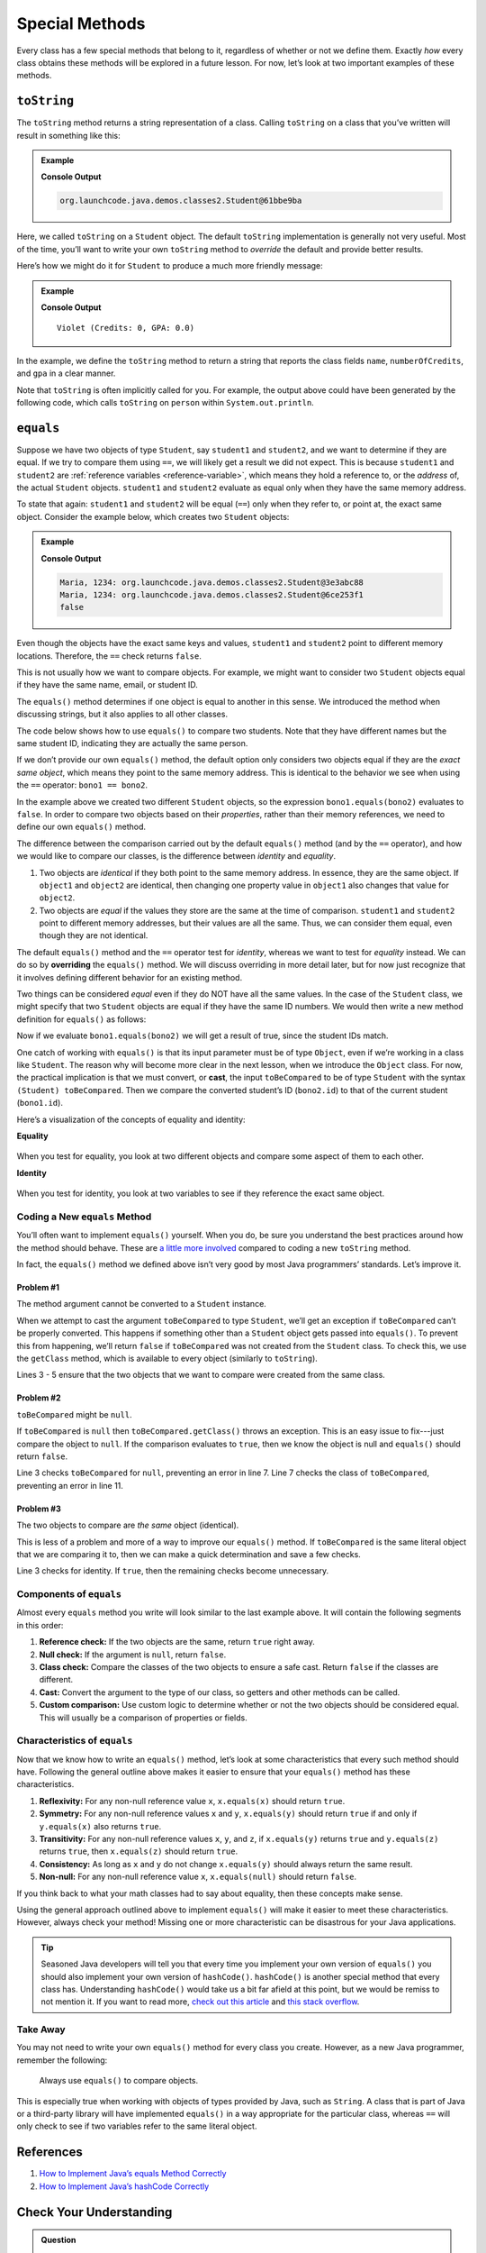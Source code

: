 Special Methods
================

Every class has a few special methods that belong to it, regardless of
whether or not we define them. Exactly *how* every class obtains these
methods will be explored in a future lesson. For now, let’s look at two
important examples of these methods.

``toString``
-------------

The ``toString`` method returns a string representation of a class.
Calling ``toString`` on a class that you’ve written will result in
something like this:

.. admonition:: Example

   .. sourcecode:: Java
      :linenos:

      Student person = new Student("Violet");
      System.out.println(person.toString());

   **Console Output**

   .. sourcecode:: bash

      org.launchcode.java.demos.classes2.Student@61bbe9ba

Here, we called ``toString`` on a ``Student`` object. The default ``toString``
implementation is generally not very useful. Most of the time, you’ll want to
write your own ``toString`` method to *override* the default and provide
better results.

Here’s how we might do it for ``Student`` to produce a much more friendly
message:

.. admonition:: Example

   .. sourcecode:: java
      :linenos:

      public String toString() {
         return name + " (Credits: " + numberOfCredits + ", GPA: " + gpa + ")";
      }

      Student person = new Student("Violet");
      System.out.println(person.toString());

   **Console Output**

   ::

      Violet (Credits: 0, GPA: 0.0)

In the example, we define the ``toString`` method to return a string that
reports the class fields ``name``, ``numberOfCredits``, and ``gpa`` in a
clear manner.

Note that ``toString`` is often implicitly called for you. For example, the
output above could have been generated by the following code, which calls
``toString`` on ``person`` within ``System.out.println``.

.. sourcecode:: java
   :linenos:

   Student person = new Student("Violet");
   System.out.println(person);

``equals``
-----------

Suppose we have two objects of type ``Student``, say ``student1`` and
``student2``, and we want to determine if they are equal. If we try to
compare them using ``==``, we will likely get a result we did not expect. This
is because ``student1`` and ``student2`` are
:ref:`reference variables <reference-variable>`, which means they hold a
reference to, or the *address* of, the actual ``Student`` objects. ``student1``
and ``student2`` evaluate as equal only when they have the same memory address.

To state that again: ``student1`` and ``student2`` will be equal (``==``) only
when they refer to, or point at, the exact same object. Consider the example
below, which creates two ``Student`` objects:

.. admonition:: Example

   .. sourcecode:: Java
      :linenos:

      Student student1 = new Student("Maria", 1234);
      Student student2 = new Student("Maria", 1234);

      System.out.println(student1.name + ", " + student1.id + ": " + student1);
      System.out.println(student2.name + ", " + student2.id + ": " + student2);
      System.out.println(student1 == student2);

   **Console Output**

   .. sourcecode:: bash

      Maria, 1234: org.launchcode.java.demos.classes2.Student@3e3abc88
      Maria, 1234: org.launchcode.java.demos.classes2.Student@6ce253f1
      false

Even though the objects have the exact same keys and values, ``student1``
and ``student2`` point to different memory locations. Therefore, the ``==``
check returns ``false``.

This is not usually how we want to compare objects. For example, we might want
to consider two ``Student`` objects equal if they have the same name, email, or
student ID.

The ``equals()`` method determines if one object is equal to another in this
sense. We introduced the method when discussing strings, but it also applies to
all other classes.

The code below shows how to use ``equals()`` to compare two students. Note that
they have different names but the same student ID, indicating they are
actually the same person.

.. sourcecode:: java
   :linenos:

   Student bono1 = new Student("Paul David Hewson", 4);
   Student bono2 = new Student("Bono", 4);

   if (bono1.equals(bono2)) {
      System.out.println(bono1.getName() +
         " is the same as " + bono2.getName());
   }

If we don’t provide our own ``equals()`` method, the default option only
considers two objects equal if they are the *exact same object*, which means
they point to the same memory address. This is identical to the behavior we see
when using the ``==`` operator: ``bono1 == bono2``.

In the example above we created two different ``Student`` objects, so the
expression ``bono1.equals(bono2)`` evaluates to ``false``. In order to compare
two objects based on their *properties*, rather than their memory references,
we need to define our own ``equals()`` method.

The difference between the comparison carried out by the default ``equals()``
method (and by the ``==`` operator), and how we would like to compare our
classes, is the difference between *identity* and *equality*.

#. Two objects are *identical* if they both point to the same memory address.
   In essence, they are the same object. If ``object1`` and ``object2`` are
   identical, then changing one property value in ``object1`` also changes
   that value for ``object2``.
#. Two objects are *equal* if the values they store are the same at the time of
   comparison. ``student1`` and ``student2`` point to different memory
   addresses, but their values are all the same. Thus, we can consider them
   equal, even though they are not identical.

.. index:: ! overriding

The default ``equals()`` method and the ``==`` operator test for *identity*,
whereas we want to test for *equality* instead. We can do so by **overriding**
the ``equals()`` method. We will discuss overriding in more detail later, but
for now just recognize that it involves defining different behavior for an
existing method.

Two things can be considered *equal* even if they do NOT have all the same
values. In the case of the ``Student`` class, we might specify that two
``Student`` objects are equal if they have the same ID numbers. We would then
write a new method definition for ``equals()`` as follows:

.. sourcecode:: java
   :linenos:

   public boolean equals(Object toBeCompared) {
      Student theStudent = (Student) toBeCompared;
      return theStudent.getStudentId() == getStudentId();
   }

Now if we evaluate ``bono1.equals(bono2)`` we will get a result of true,
since the student IDs match.

One catch of working with ``equals()`` is that its input parameter must be of
type ``Object``, even if we’re working in a class like ``Student``. The reason
why will become more clear in the next lesson, when we introduce the ``Object``
class. For now, the practical implication is that we must convert, or **cast**,
the input ``toBeCompared`` to be of type ``Student`` with the syntax
``(Student) toBeCompared``. Then we compare the converted student’s ID
(``bono2.id``) to that of the current student (``bono1.id``).

Here’s a visualization of the concepts of equality and identity:

**Equality**

.. figure:: ./figures/equality.png
   :scale: 80%
   :alt: Equality

When you test for equality, you look at two different objects and compare some
aspect of them to each other.

**Identity**

.. figure:: ./figures/identity.png
   :scale: 80%
   :alt: Identity

When you test for identity, you look at two variables to see if they reference
the exact same object.

Coding a New ``equals`` Method
^^^^^^^^^^^^^^^^^^^^^^^^^^^^^^^

You’ll often want to implement ``equals()`` yourself. When you do, be sure you
understand the best practices around how the method should behave. These are
`a little more involved <https://www.sitepoint.com/implement-javas-equals-method-correctly/>`__
compared to coding a new ``toString`` method.

In fact, the ``equals()`` method we defined above isn’t very good by most
Java programmers’ standards. Let’s improve it.

Problem #1
~~~~~~~~~~~

The method argument cannot be converted to a ``Student`` instance.

When we attempt to cast the argument ``toBeCompared`` to type ``Student``,
we’ll get an exception if ``toBeCompared`` can’t be properly converted. This
happens if something other than a ``Student`` object gets passed into
``equals()``. To prevent this from happening, we’ll return ``false`` if
``toBeCompared`` was not created from the ``Student`` class. To check this, we
use the ``getClass`` method, which is available to every object (similarly
to ``toString``).

.. sourcecode:: java
   :linenos:

   public boolean equals(Object toBeCompared) {

      if (toBeCompared.getClass() != getClass()) {
         return false;
      }

      Student theStudent = (Student) toBeCompared;
      return theStudent.getStudentId() == getStudentId();
   }

Lines 3 - 5 ensure that the two objects that we want to compare were created
from the same class.

Problem #2
~~~~~~~~~~~

``toBeCompared`` might be ``null``.

If ``toBeCompared`` is ``null`` then ``toBeCompared.getClass()`` throws an
exception. This is an easy issue to fix---just compare the object to ``null``.
If the comparison evaluates to ``true``, then we know the object is null and
``equals()`` should return ``false``.

.. sourcecode:: java
   :linenos:

   public boolean equals(Object toBeCompared) {

      if (toBeCompared == null) {
         return false;
      }

      if (toBeCompared.getClass() != getClass()) {
         return false;
      }

      Student theStudent = (Student) toBeCompared;
      return theStudent.getStudentId() == getStudentId();
   }

Line 3 checks ``toBeCompared`` for ``null``, preventing an error in line 7.
Line 7 checks the class of ``toBeCompared``, preventing an error in line 11.

Problem #3
~~~~~~~~~~~

The two objects to compare are *the same* object (identical).

This is less of a problem and more of a way to improve our ``equals()`` method.
If ``toBeCompared`` is the same literal object that we are comparing it to,
then we can make a quick determination and save a few checks.

.. sourcecode:: java
   :linenos:

   public boolean equals(Object toBeCompared) {

      if (toBeCompared == this) {
         return true;
      }

      if (toBeCompared == null) {
         return false;
      }

      if (toBeCompared.getClass() != getClass()) {
         return false;
      }

      Student theStudent = (Student) toBeCompared;
      return theStudent.getStudentId() == getStudentId();
   }

Line 3 checks for identity. If ``true``, then the remaining checks become
unnecessary.

.. _components-of-equals:

Components of ``equals``
^^^^^^^^^^^^^^^^^^^^^^^^^

Almost every ``equals`` method you write will look similar to the last example
above. It will contain the following segments in this order:

#. **Reference check:** If the two objects are the same, return ``true``
   right away.
#. **Null check:** If the argument is ``null``, return ``false``.
#. **Class check:** Compare the classes of the two objects to ensure a
   safe cast. Return ``false`` if the classes are different.
#. **Cast:** Convert the argument to the type of our class, so getters
   and other methods can be called.
#. **Custom comparison:** Use custom logic to determine whether or not
   the two objects should be considered equal. This will usually be a
   comparison of properties or fields.

Characteristics of ``equals``
^^^^^^^^^^^^^^^^^^^^^^^^^^^^^^

Now that we know how to write an ``equals()`` method, let’s look at some
characteristics that every such method should have. Following the general
outline above makes it easier to ensure that your ``equals()`` method has these
characteristics.

#. **Reflexivity:** For any non-null reference value ``x``,
   ``x.equals(x)`` should return ``true``.
#. **Symmetry:** For any non-null reference values ``x`` and ``y``,
   ``x.equals(y)`` should return ``true`` if and only if ``y.equals(x)`` also
   returns ``true``.
#. **Transitivity:** For any non-null reference values ``x``, ``y``, and
   ``z``, if ``x.equals(y)`` returns ``true`` and ``y.equals(z)``
   returns ``true``, then ``x.equals(z)`` should return ``true``.
#. **Consistency:** As long as ``x`` and ``y`` do not change
   ``x.equals(y)`` should always return the same result.
#. **Non-null:** For any non-null reference value ``x``,
   ``x.equals(null)`` should return ``false``.

If you think back to what your math classes had to say about equality, then
these concepts make sense.

Using the general approach outlined above to implement ``equals()`` will
make it easier to meet these characteristics. However, always check your
method! Missing one or more characteristic can be disastrous for your Java
applications.

.. admonition:: Tip

   Seasoned Java developers will tell you that every time you implement
   your own version of ``equals()`` you should also implement your own
   version of ``hashCode()``. ``hashCode()`` is another special method that
   every class has. Understanding ``hashCode()`` would take us a bit far
   afield at this point, but we would be remiss to not mention it. If you
   want to read more, `check out this
   article <https://www.sitepoint.com/how-to-implement-javas-hashcode-correctly/>`__
   and `this stack
   overflow <https://stackoverflow.com/questions/2265503/why-do-i-need-to-override-the-equals-and-hashcode-methods-in-java>`__.

Take Away
^^^^^^^^^^

You may not need to write your own ``equals()`` method for every class you
create. However, as a new Java programmer, remember the following:

   Always use ``equals()`` to compare objects.

This is especially true when working with objects of types provided by Java,
such as ``String``. A class that is part of Java or a third-party library will
have implemented ``equals()`` in a way appropriate for the particular class,
whereas ``==`` will only check to see if two variables refer to the same
literal object.

References
-----------

#. `How to Implement Java’s equals Method
   Correctly <https://www.sitepoint.com/implement-javas-equals-method-correctly/>`__
#. `How to Implement Java’s hashCode
   Correctly <https://www.sitepoint.com/how-to-implement-javas-hashcode-correctly/>`__

Check Your Understanding
-------------------------

.. admonition:: Question

   Given the code:

   .. sourcecode:: Java
      :linenos:

      public class Pet {

         private String name;

         Pet(String name) {
            this.name = name;
         }

         public String getName() {
            return name;
         }
      }

      String firstPet = "Fluffy";
      Pet secondPet = new Pet("Fluffy");
      Pet thirdPet = new Pet("Fluffy");

   Which of the following statements evaluates to ``true``?

   #. ``firstPet == secondPet;``
   #. ``secondPet == thirdPet;``
   #. ``thirdPet.equals(secondPet);``
   #. ``thirdPet.getName() == firstPet;``
   #. ``thirdPet.equals(firstPet);``

.. The correct answer is "thirdPet.getName() == firstPet;".

.. admonition:: Question

   We add the following code inside the ``Pet`` class:

   .. sourcecode:: Java
      :linenos:

      public boolean equals(Object petToCheck) {

         if (petToCheck == this) {
            return true;
         }

         if (petToCheck == null) {
            return false;
         }

         if (petToCheck.getClass() != getClass()) {
            return false;
         }

         Pet thePet = (Pet) petToCheck;
         return thePet.getName() == getName();
      }

   Which of the following statements evaluated to ``false`` before, but now
   evaluates to ``true``?

   #. ``firstPet == secondPet;``
   #. ``secondPet == thirdPet;``
   #. ``thirdPet.equals(secondPet);``
   #. ``thirdPet.getName() == firstPet;``
   #. ``thirdPet.equals(firstPet);``

.. The correct answer is "thirdPet.equals(secondPet);".
